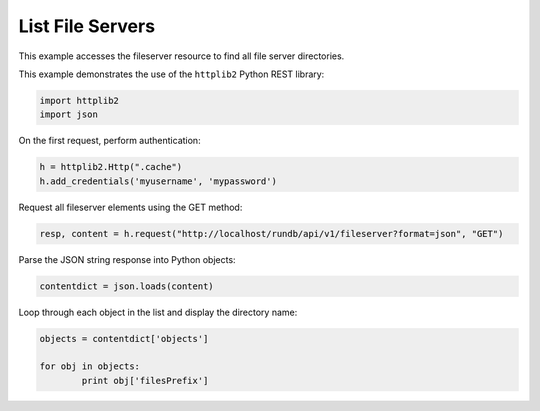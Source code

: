 List File Servers
=================

This example accesses the fileserver resource to find all file server directories.

This example demonstrates the use of the ``httplib2`` Python REST library:

.. code-block:: python

	import httplib2
	import json

On the first request, perform authentication:

.. code-block:: python

	h = httplib2.Http(".cache")
	h.add_credentials('myusername', 'mypassword')

Request all fileserver elements using the GET method:

.. code-block:: python

	resp, content = h.request("http://localhost/rundb/api/v1/fileserver?format=json", "GET")

Parse the JSON string response into Python objects:

.. code-block:: python

	contentdict = json.loads(content)

Loop through each object in the list and display the directory name:

.. code-block:: python

	objects = contentdict['objects']

	for obj in objects:
		print obj['filesPrefix']

